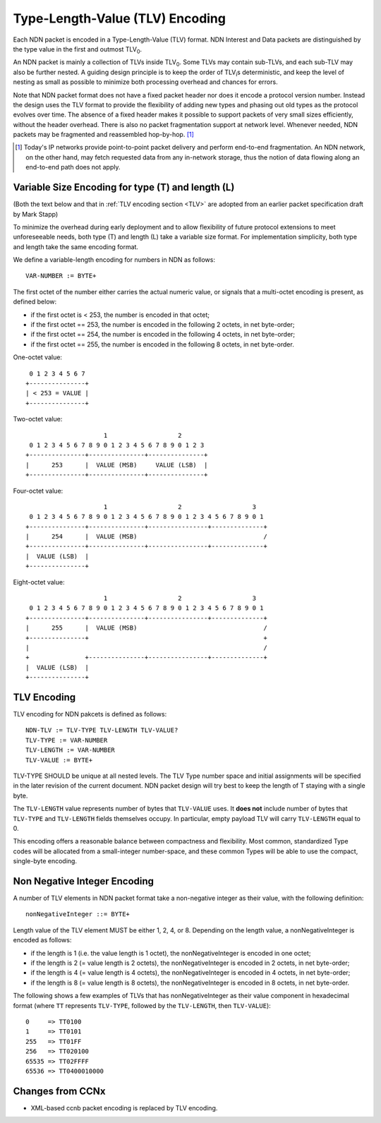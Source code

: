 Type-Length-Value (TLV) Encoding
--------------------------------

Each NDN packet is encoded in a Type-Length-Value (TLV) format.  NDN Interest and Data packets are distinguished by the type value in the first and outmost TLV\ :sub:`0`\ .

An NDN packet is mainly a collection of TLVs inside TLV\ :sub:`0`\ .  Some TLVs may contain sub-TLVs, and each sub-TLV may also be further nested.  A guiding design principle is to keep the order of TLV\ :sub:`i`\ s deterministic, and keep the level of nesting as small as possible to minimize both processing overhead and chances for errors.

Note that NDN packet format does not have a fixed packet header nor does it encode a protocol version number. Instead the design uses the TLV format to provide the flexibility of adding new types and phasing out old types as the protocol evolves over time.  The absence of a fixed header makes it possible to support packets of very small sizes efficiently, without the header overhead.
There is also no packet fragmentation support at network level.
Whenever needed, NDN packets may be fragmented and reassembled hop-by-hop. [#f1]_

.. [#f1] Today's IP networks provide point-to-point packet delivery and perform end-to-end fragmentation. An NDN network, on the other hand, may fetch requested data from any in-network storage, thus the notion of data flowing along an end-to-end path does not apply.

Variable Size Encoding for type (T) and length (L)
~~~~~~~~~~~~~~~~~~~~~~~~~~~~~~~~~~~~~~~~~~~~~~~~~~

(Both the text below and that in :ref:`TLV encoding section <TLV>` are adopted from an earlier packet specification draft by Mark Stapp)

To minimize the overhead during early deployment and to allow flexibility of future protocol extensions to meet unforeseeable needs, both type (T) and length (L) take a variable size format.
For implementation simplicity, both type and length take the same encoding format.

We define a variable-length encoding for numbers in NDN as follows::

     VAR-NUMBER := BYTE+

The first octet of the number either carries the actual numeric value, or signals that a multi-octet encoding is present, as defined below:

- if the first octet is < 253, the number is encoded in that octet;

- if the first octet == 253, the number is encoded in the
  following 2 octets, in net byte-order;

- if the first octet == 254, the number is encoded in the
  following 4 octets, in net byte-order;

- if the first octet == 255, the number is encoded in the
  following 8 octets, in net byte-order.


One-octet value::

     0 1 2 3 4 5 6 7 
    +---------------+
    | < 253 = VALUE |
    +---------------+


Two-octet value::

                         1                   2
     0 1 2 3 4 5 6 7 8 9 0 1 2 3 4 5 6 7 8 9 0 1 2 3 
    +---------------+---------------+---------------+
    |      253      |  VALUE (MSB)     VALUE (LSB)  |   
    +---------------+---------------+---------------+

Four-octet value::

                         1                   2                   3
     0 1 2 3 4 5 6 7 8 9 0 1 2 3 4 5 6 7 8 9 0 1 2 3 4 5 6 7 8 9 0 1
    +---------------+---------------+----------------+--------------+
    |      254      |  VALUE (MSB)                                  /
    +---------------+---------------+----------------+--------------+
    |  VALUE (LSB)  |
    +---------------+

Eight-octet value::

                         1                   2                   3
     0 1 2 3 4 5 6 7 8 9 0 1 2 3 4 5 6 7 8 9 0 1 2 3 4 5 6 7 8 9 0 1
    +---------------+---------------+----------------+--------------+
    |      255      |  VALUE (MSB)                                  /
    +---------------+                                               +
    |                                                               /
    +               +---------------+----------------+--------------+
    |  VALUE (LSB)  |
    +---------------+


.. _TLV:

TLV Encoding
~~~~~~~~~~~~

TLV encoding for NDN pakcets is defined as follows::

     NDN-TLV := TLV-TYPE TLV-LENGTH TLV-VALUE?
     TLV-TYPE := VAR-NUMBER
     TLV-LENGTH := VAR-NUMBER
     TLV-VALUE := BYTE+


TLV-TYPE SHOULD be unique at all nested levels.
The TLV Type number space and initial assignments will be specified in the later revision of the current document.
NDN packet design will try best to keep the length of T staying with a single byte.

The ``TLV-LENGTH`` value represents number of bytes that ``TLV-VALUE`` uses.
It **does not** include number of bytes that ``TLV-TYPE`` and ``TLV-LENGTH`` fields themselves occupy.
In particular, empty payload TLV will carry ``TLV-LENGTH`` equal to 0.


This encoding offers a reasonable balance between compactness and flexibility.
Most common, standardized Type codes will be allocated from a small-integer number-space, and these common Types will be able to use the compact, single-byte encoding. 

Non Negative Integer Encoding
~~~~~~~~~~~~~~~~~~~~~~~~~~~~~

A number of TLV elements in NDN packet format take a non-negative integer as their value, with the following definition::

    nonNegativeInteger ::= BYTE+

Length value of the TLV element MUST be either 1, 2, 4, or 8.
Depending on the length value, a nonNegativeInteger is encoded as follows:

- if the length is 1 (i.e. the value length is 1 octet), the nonNegativeInteger is encoded in one octet;

- if the length is 2 (= value length is 2 octets), the nonNegativeInteger is encoded in 2 octets, in net byte-order; 

- if the length is 4 (= value length is 4 octets), the nonNegativeInteger is encoded in 4 octets, in net byte-order; 

- if the length is 8 (= value length is 8 octets), the nonNegativeInteger is encoded in 8 octets, in net byte-order. 

The following shows a few examples of TLVs that has nonNegativeInteger as their value component in hexadecimal format (where ``TT`` represents ``TLV-TYPE``, followed by the ``TLV-LENGTH``, then ``TLV-VALUE``)::

    0     => TT0100
    1     => TT0101
    255   => TT01FF
    256   => TT020100
    65535 => TT02FFFF
    65536 => TT0400010000


Changes from CCNx
~~~~~~~~~~~~~~~~~

- XML-based ccnb packet encoding is replaced by TLV encoding.
